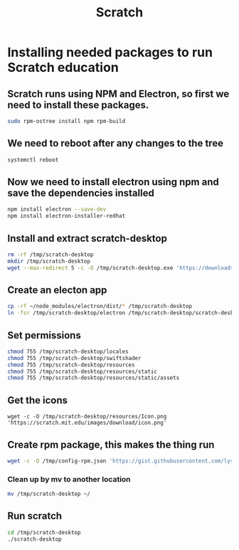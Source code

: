 #+title: Scratch

* Installing needed packages to run Scratch education
** Scratch runs using NPM and Electron, so first we need to install these packages.
#+BEGIN_SRC bash
sudo rpm-ostree install npm rpm-build
#+END_SRC
** We need to reboot after any changes to the tree
#+BEGIN_SRC bash
systemctl reboot
#+END_SRC
** Now we need to install electron using npm and save the dependencies installed
#+BEGIN_SRC bash
npm install electron --save-dev
npm install electron-installer-redhat
#+END_SRC
** Install and extract scratch-desktop
#+BEGIN_SRC bash
rm -rf /tmp/scratch-desktop
mkdir /tmp/scratch-desktop
wget --max-redirect 5 -c -O /tmp/scratch-desktop.exe 'https://downloads.scratch.mit.edu/desktop/Scratch%20Setup.exe' 7za x -aoa -y /tmp/scratch-desktop.exe -o /tmp/scratch-desktop
#+END_SRC
** Create an electon app
#+BEGIN_SRC bash
cp -rf ~/node_modules/electron/dist/* /tmp/scratch-desktop
ln -fsr /tmp/scratch-desktop/electron /tmp/scratch-desktop/scratch-desktop
#+END_SRC
** Set permissions
#+BEGIN_SRC bash
chmod 755 /tmp/scratch-desktop/locales
chmod 755 /tmp/scratch-desktop/swiftshader
chmod 755 /tmp/scratch-desktop/resources
chmod 755 /tmp/scratch-desktop/resources/static
chmod 755 /tmp/scratch-desktop/resources/static/assets
#+END_SRC
** Get the icons
#+BEGIN_SRC
wget -c -O /tmp/scratch-desktop/resources/Icon.png 'https://scratch.mit.edu/images/download/icon.png'
#+END_SRC
** Create rpm package, this makes the thing run
#+BEGIN_SRC bash
wget -c -O /tmp/config-rpm.json 'https://gist.githubusercontent.com/lyshie/0c49393076b8b375ca1bd98c28f95fb0/raw/223cc112d99c3bdc1829fc25b19c260856134a82/config-rpm.json' ~/node_modules/.bin/electron-installer-redhat --config /tpm/config-rpm.json
#+END_SRC
*** Clean up by mv to another location
#+BEGIN_SRC bash
mv /tmp/scratch-desktop ~/
#+END_SRC
** Run scratch
#+BEGIN_SRC bash
cd /tmp/scratch-desktop
./scratch-desktop
#+END_SRC
